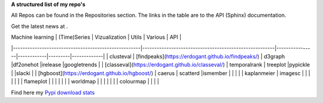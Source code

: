 **A structured list of my repo's**

All Repos can be found in the Repositories section. The links in the table are to the API (Sphinx) documentation.

.. table::
  
  +--------------+--------+-----------+--------+-----------+
  | Statistics   | Node 1 | Node 2    | Node 3 | Node 4    |
  +==============+========+===========+========+===========+
  | `bnlearn`_       | False  | True      | True   | False     |
  +--------------+--------+-----------+--------+-----------+
  | `hnet`_      | False  | False     | False  | True      |
  +--------------+--------+-----------+--------+-----------+
  | `distfit`_   | False  | False     | False  | True      |
  +--------------+--------+-----------+--------+-----------+
  | pca          | False  | False     | False  | False     |
  +--------------+--------+-----------+--------+-----------+
  | thompson     | False  | False     | False  | False     |
  +--------------+--------+-----------+--------+-----------+

Get the latest news at .

.. _CNN: http://cnn.com/

.. _bnlearn: https://erdogant.github.io/bnlearn/

.. _hnet: https://erdogant.github.io/hnet/

.. _distfit: https://erdogant.github.io/distfit/


| Machine learning                                   | (Time)Series                                           | Vizualization  | Utils      | Various | API         |
|-----------------------------------------------------|-------------------------------------------------------|----------------|------------|---------|-------------|
| clusteval                                           | [findpeaks](https://erdogant.github.io/findpeaks/)    | d3graph        |df2onehot   |irelease |googletrends |
| [classeval](https://erdogant.github.io/classeval/)  | temporalrank                                          | treeplot       |pypickle    |         |slacki       |
| [hgboost](https://erdogant.github.io/hgboost/)      | caerus                                                | scatterd       |ismember    |         |             |
|                                                     | kaplanmeier                                           | imagesc        |            |         |             |
|                                                     |                                                       | flameplot      |            |         |             |
|                                                     |                                                       | worldmap       |            |         |             |
|                                                     |                                                       | colourmap      |            |         |             |


Find here my `Pypi download stats`_

.. _Pypi download stats: https://erdogant.github.io/docs/imagesc/pypi/pypi_heatmap.html

.. raw:: html

   <iframe src="https://erdogant.github.io/docs/d3graph/sprinkler_example/index.html" height="500px" width="1000px", frameBorder="0"></iframe>


